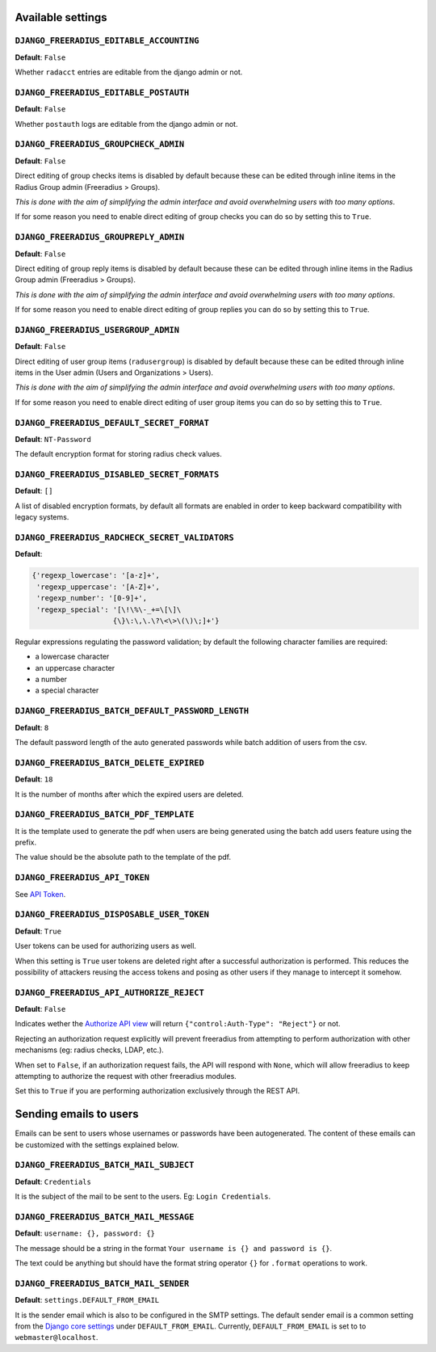 Available settings
------------------

``DJANGO_FREERADIUS_EDITABLE_ACCOUNTING``
~~~~~~~~~~~~~~~~~~~~~~~~~~~~~~~~~~~~~~~~~

**Default**: ``False``

Whether ``radacct`` entries are editable from the django admin or not.

``DJANGO_FREERADIUS_EDITABLE_POSTAUTH``
~~~~~~~~~~~~~~~~~~~~~~~~~~~~~~~~~~~~~~~

**Default**: ``False``

Whether ``postauth`` logs are editable from the django admin or not.

``DJANGO_FREERADIUS_GROUPCHECK_ADMIN``
~~~~~~~~~~~~~~~~~~~~~~~~~~~~~~~~~~~~~~

**Default**: ``False``

Direct editing of group checks items is disabled by default because
these can be edited through inline items in the Radius Group
admin (Freeradius > Groups).

*This is done with the aim of simplifying the admin interface and avoid
overwhelming users with too many options*.

If for some reason you need to enable direct editing of group checks
you can do so by setting this to ``True``.

``DJANGO_FREERADIUS_GROUPREPLY_ADMIN``
~~~~~~~~~~~~~~~~~~~~~~~~~~~~~~~~~~~~~~

**Default**: ``False``

Direct editing of group reply items is disabled by default because
these can be edited through inline items in the Radius Group
admin (Freeradius > Groups).

*This is done with the aim of simplifying the admin interface and avoid
overwhelming users with too many options*.

If for some reason you need to enable direct editing of group replies
you can do so by setting this to ``True``.

``DJANGO_FREERADIUS_USERGROUP_ADMIN``
~~~~~~~~~~~~~~~~~~~~~~~~~~~~~~~~~~~~~

**Default**: ``False``

Direct editing of user group items (``radusergroup``) is disabled by default
because these can be edited through inline items in the User
admin (Users and Organizations > Users).

*This is done with the aim of simplifying the admin interface and avoid
overwhelming users with too many options*.

If for some reason you need to enable direct editing of user group items
you can do so by setting this to ``True``.

``DJANGO_FREERADIUS_DEFAULT_SECRET_FORMAT``
~~~~~~~~~~~~~~~~~~~~~~~~~~~~~~~~~~~~~~~~~~~

**Default**: ``NT-Password``

The default encryption format for storing radius check values.

``DJANGO_FREERADIUS_DISABLED_SECRET_FORMATS``
~~~~~~~~~~~~~~~~~~~~~~~~~~~~~~~~~~~~~~~~~~~~~

**Default**: ``[]``

A list of disabled encryption formats, by default all formats are
enabled in order to keep backward compatibility with legacy systems.

``DJANGO_FREERADIUS_RADCHECK_SECRET_VALIDATORS``
~~~~~~~~~~~~~~~~~~~~~~~~~~~~~~~~~~~~~~~~~~~~~~~~

**Default**:

.. code-block:: python

    {'regexp_lowercase': '[a-z]+',
     'regexp_uppercase': '[A-Z]+',
     'regexp_number': '[0-9]+',
     'regexp_special': '[\!\%\-_+=\[\]\
                       {\}\:\,\.\?\<\>\(\)\;]+'}

Regular expressions regulating the password validation;
by default the following character families are required:

- a lowercase character
- an uppercase character
- a number
- a special character

``DJANGO_FREERADIUS_BATCH_DEFAULT_PASSWORD_LENGTH``
~~~~~~~~~~~~~~~~~~~~~~~~~~~~~~~~~~~~~~~~~~~~~~~~~~~

**Default**: ``8``

The default password length of the auto generated passwords while
batch addition of users from the csv.

``DJANGO_FREERADIUS_BATCH_DELETE_EXPIRED``
~~~~~~~~~~~~~~~~~~~~~~~~~~~~~~~~~~~~~~~~~~

**Default**: ``18``

It is the number of months after which the expired users are deleted.

``DJANGO_FREERADIUS_BATCH_PDF_TEMPLATE``
~~~~~~~~~~~~~~~~~~~~~~~~~~~~~~~~~~~~~~~~

It is the template used to generate the pdf when users are being generated using the batch add users feature using the prefix.

The value should be the absolute path to the template of the pdf.

``DJANGO_FREERADIUS_API_TOKEN``
~~~~~~~~~~~~~~~~~~~~~~~~~~~~~~~

See `API Token <api.html#api-token>`_.

``DJANGO_FREERADIUS_DISPOSABLE_USER_TOKEN``
~~~~~~~~~~~~~~~~~~~~~~~~~~~~~~~~~~~~~~~~~~~

**Default**: ``True``

User tokens can be used for authorizing users as well.

When this setting is ``True`` user tokens are deleted right after a successful
authorization is performed. This reduces the possibility of attackers reusing
the access tokens and posing as other users if they manage to intercept it somehow.

``DJANGO_FREERADIUS_API_AUTHORIZE_REJECT``
~~~~~~~~~~~~~~~~~~~~~~~~~~~~~~~~~~~~~~~~~~

**Default**: ``False``

Indicates wether the `Authorize API view <api.html#Authorize>`_ will return
``{"control:Auth-Type": "Reject"}`` or not.

Rejecting an authorization request explicitly will prevent freeradius from
attempting to perform authorization with other mechanisms (eg: radius checks, LDAP, etc.).

When set to ``False``, if an authorization request fails, the API will respond with
``None``, which will allow freeradius to keep attempting to authorize the request
with other freeradius modules.

Set this to ``True`` if you are performing authorization exclusively through the REST API.

Sending emails to users
-----------------------

Emails can be sent to users whose usernames or passwords have been autogenerated. The content of these emails can be customized with the settings explained below.

``DJANGO_FREERADIUS_BATCH_MAIL_SUBJECT``
~~~~~~~~~~~~~~~~~~~~~~~~~~~~~~~~~~~~~~~~

**Default**: ``Credentials``

It is the subject of the mail to be sent to the users. Eg: ``Login Credentials``.

``DJANGO_FREERADIUS_BATCH_MAIL_MESSAGE``
~~~~~~~~~~~~~~~~~~~~~~~~~~~~~~~~~~~~~~~~

**Default**: ``username: {}, password: {}``

The message should be a string in the format ``Your username is {} and password is {}``.

The text could be anything but should have the format string operator ``{}`` for ``.format`` operations to work.

``DJANGO_FREERADIUS_BATCH_MAIL_SENDER``
~~~~~~~~~~~~~~~~~~~~~~~~~~~~~~~~~~~~~~~

**Default**: ``settings.DEFAULT_FROM_EMAIL``

It is the sender email which is also to be configured in the SMTP settings.
The default sender email is a common setting from the `Django core settings  <https://docs.djangoproject.com/en/2.1/ref/settings/#default-from-email>`_ under ``DEFAULT_FROM_EMAIL``.
Currently, ``DEFAULT_FROM_EMAIL`` is set to to ``webmaster@localhost``.

